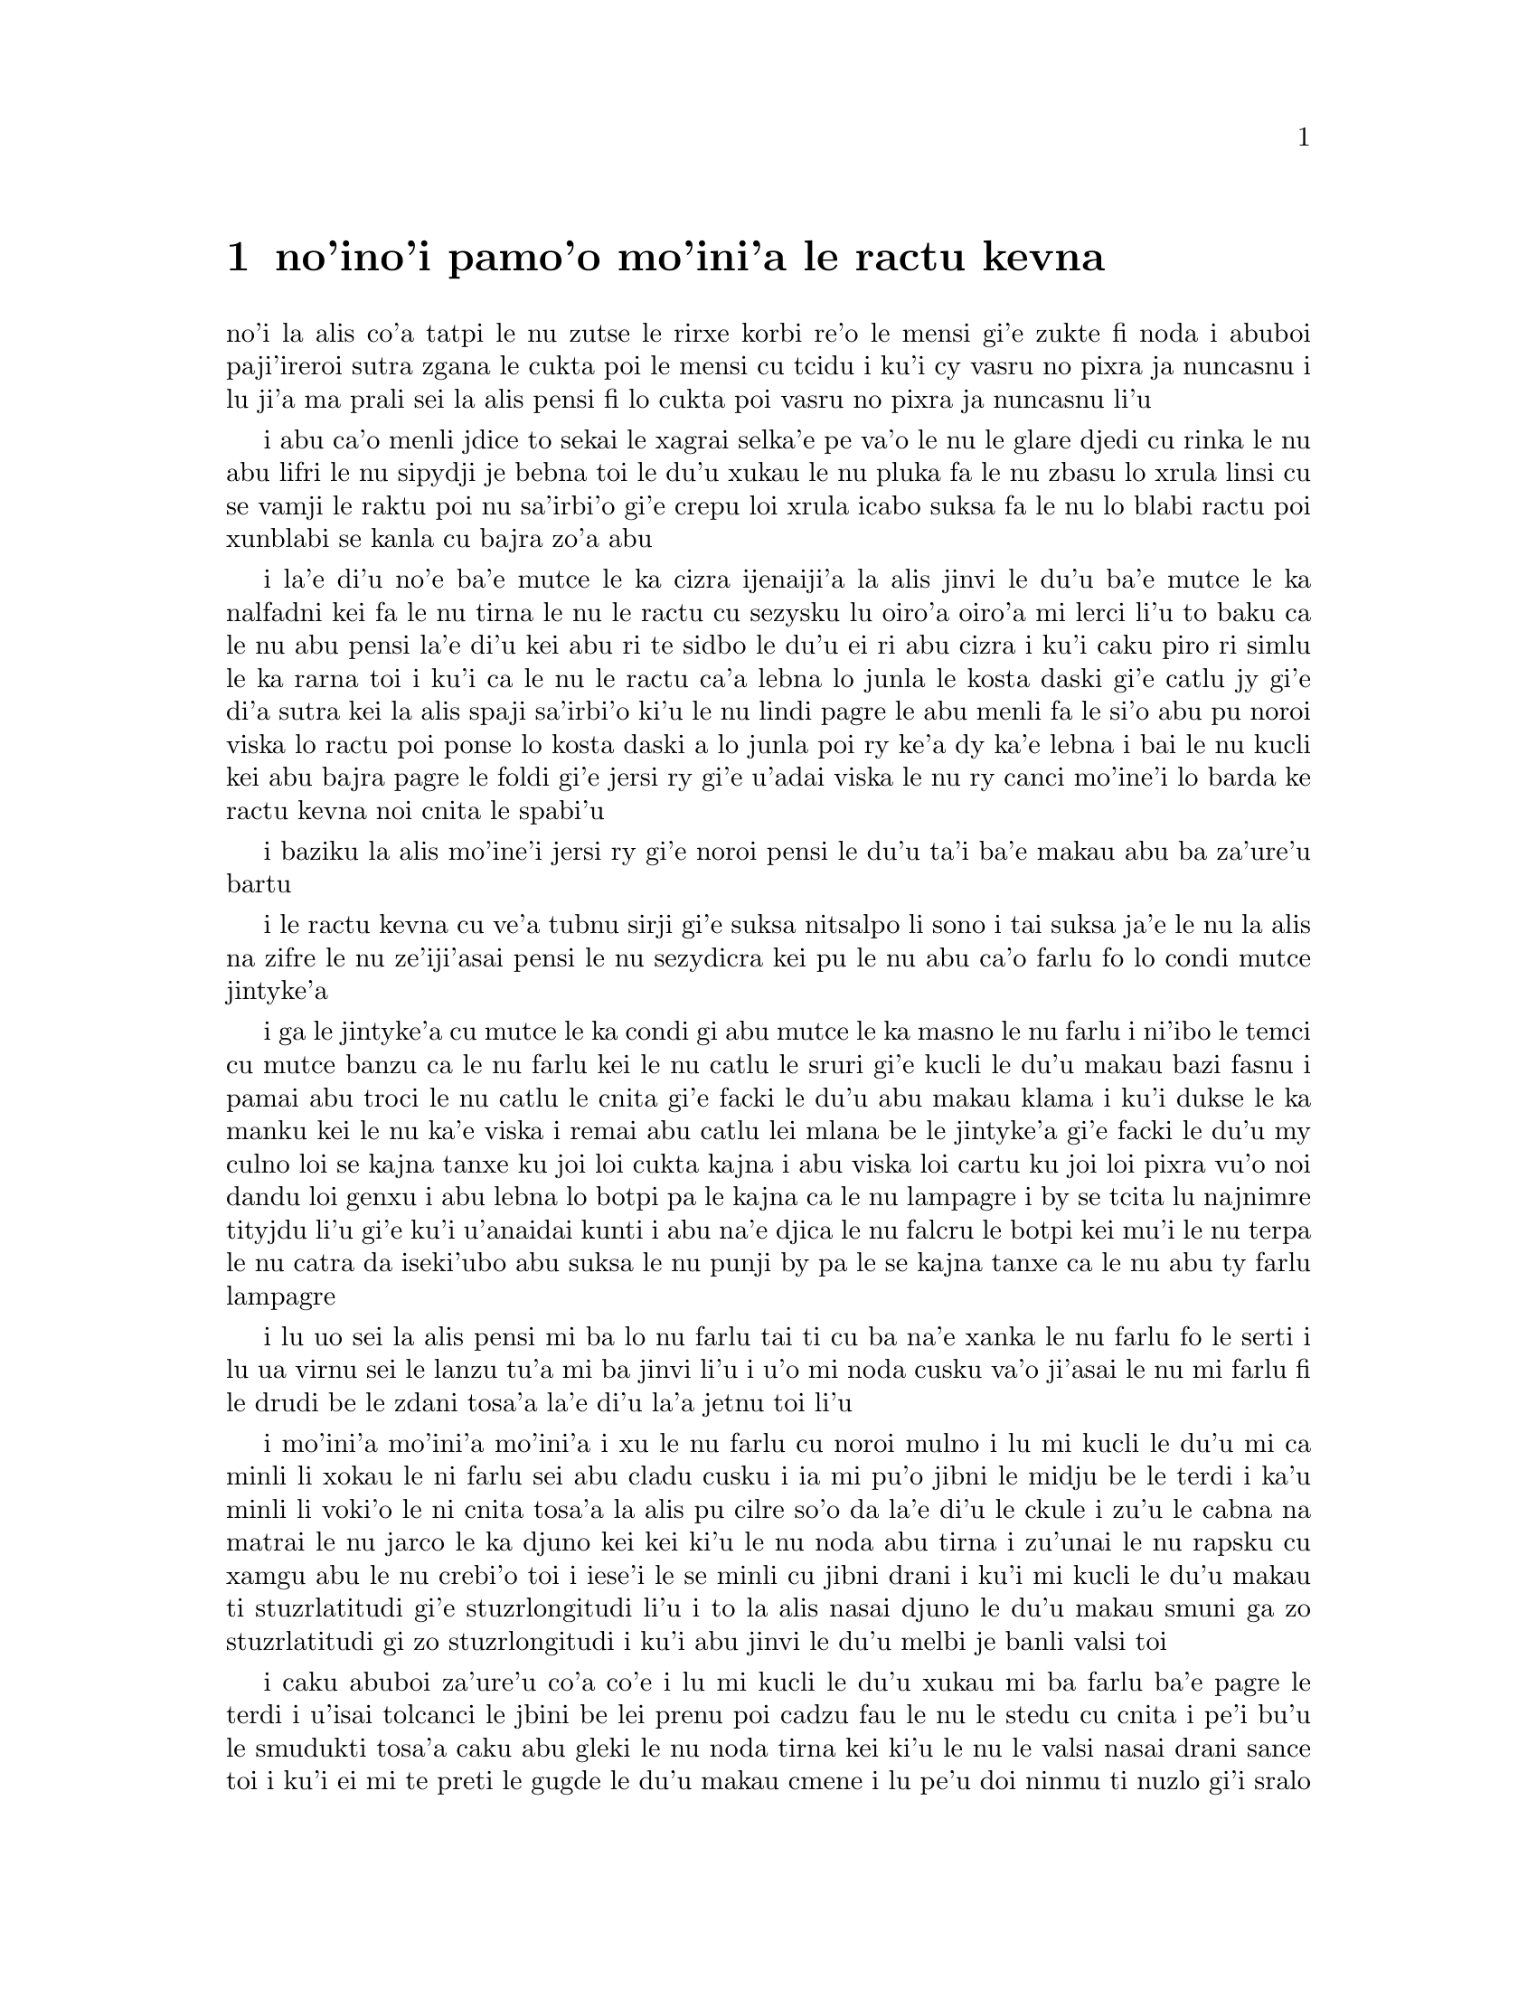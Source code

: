 @node    pamoi pagbu
@chapter no'ino'i pamo'o mo'ini'a le ractu kevna

@c                                CHAPTER I

@c                           Down The Rabbit-Hole

@c      Alice was beginning to get very tired of sitting by her sister
@c    on the bank, and of having nothing to do:  once or twice she had
@c    peeped into the book her sister was reading, but it had no
@c    pictures or conversations in it, `and what is the use of a book,'
@c    thought Alice `without pictures or conversation?'

no'i la alis co'a tatpi le nu zutse le rirxe korbi re'o le mensi gi'e
zukte fi noda i abuboi paji'ireroi sutra zgana le cukta poi le mensi cu
tcidu i ku'i cy vasru no pixra ja nuncasnu i lu ji'a ma prali sei la
alis pensi fi lo cukta poi vasru no pixra ja nuncasnu li'u

@c      So she was considering in her own mind (as well as she could,
@c    for the hot day made her feel very sleepy and stupid), whether
@c    the pleasure of making a daisy-chain would be worth the trouble
@c    of getting up and picking the daisies, when suddenly a White
@c    Rabbit with pink eyes ran close by her.

i abu ca'o menli jdice to sekai le xagrai selka'e pe
va'o le nu le glare djedi cu rinka le nu abu lifri le nu sipydji je 
bebna toi le du'u xukau le nu pluka fa le nu zbasu lo xrula linsi cu se 
vamji le raktu poi nu sa'irbi'o gi'e crepu loi xrula icabo suksa fa 
le nu lo blabi ractu poi xunblabi se kanla cu bajra zo'a abu

@c      There was nothing so VERY remarkable in that; nor did Alice
@c    think it so VERY much out of the way to hear the Rabbit say to
@c    itself, `Oh dear!  Oh dear!  I shall be late!'  (when she thought
@c    it over afterwards, it occurred to her that she ought to have
@c    wondered at this, but at the time it all seemed quite natural);
@c    but when the Rabbit actually TOOK A WATCH OUT OF ITS WAISTCOAT-
@c    POCKET, and looked at it, and then hurried on, Alice started to
@c    her feet, for it flashed across her mind that she had never
@c    before seen a rabbit with either a waistcoat-pocket, or a watch to
@c    take out of it, and burning with curiosity, she ran across the
@c    field after it, and fortunately was just in time to see it pop
@c    down a large rabbit-hole under the hedge.

i la'e di'u no'e ba'e mutce le ka cizra ijenaiji'a la alis
jinvi le du'u ba'e mutce le ka nalfadni kei fa le nu tirna le nu
le ractu cu sezysku lu oiro'a oiro'a mi lerci li'u to baku ca le nu
abu pensi la'e di'u kei abu ri te sidbo le du'u ei ri abu cizra
i ku'i caku piro ri simlu le ka rarna toi i ku'i ca le nu le ractu
ca'a lebna lo junla le kosta daski gi'e catlu jy gi'e di'a sutra kei
la alis spaji sa'irbi'o ki'u le nu lindi pagre le abu menli fa le
si'o abu pu noroi viska lo ractu poi ponse lo kosta daski a lo junla
poi ry ke'a dy ka'e lebna i bai le nu kucli kei abu bajra pagre le foldi
gi'e jersi ry gi'e u'adai viska le nu ry canci mo'ine'i lo barda ke ractu
kevna noi cnita le spabi'u

@c      In another moment down went Alice after it, never once
@c    considering how in the world she was to get out again.

i baziku la alis mo'ine'i jersi ry gi'e noroi pensi le du'u ta'i
ba'e makau abu ba za'ure'u bartu

@c      The rabbit-hole went straight on like a tunnel for some way,
@c    and then dipped suddenly down, so suddenly that Alice had not a
@c    moment to think about stopping herself before she found herself
@c    falling down a very deep well.

i le ractu kevna cu ve'a tubnu sirji gi'e suksa nitsalpo li sono i
tai suksa ja'e le nu la alis na zifre le nu ze'iji'asai pensi le nu
sezydicra kei pu le nu abu ca'o farlu fo lo condi mutce jintyke'a

@c      Either the well was very deep, or she fell very slowly, for she
@c    had plenty of time as she went down to look about her and to
@c    wonder what was going to happen next.  First, she tried to look
@c    down and make out what she was coming to, but it was too dark to
@c    see anything; then she looked at the sides of the well, and
@c    noticed that they were filled with cupboards and book-shelves;
@c    here and there she saw maps and pictures hung upon pegs.  She
@c    took down a jar from one of the shelves as she passed; it was
@c    labelled `ORANGE MARMALADE', but to her great disappointment it
@c    was empty:  she did not like to drop the jar for fear of killing
@c    somebody, so managed to put it into one of the cupboards as she
@c    fell past it.

i ga le jintyke'a cu mutce le ka condi gi abu mutce le ka masno le nu farlu
i ni'ibo le temci cu mutce banzu ca le nu farlu kei le nu catlu le sruri
gi'e kucli le du'u makau bazi fasnu i pamai abu troci le nu catlu le
cnita gi'e facki le du'u abu makau klama i ku'i dukse le ka manku kei
le nu ka'e viska i remai abu catlu lei mlana be le jintyke'a gi'e facki le
du'u my culno loi se kajna tanxe ku joi loi cukta kajna i abu viska loi
cartu ku joi loi pixra vu'o noi dandu loi genxu i abu lebna lo botpi
pa le kajna ca le nu lampagre i by se tcita lu najnimre tityjdu li'u
gi'e ku'i u'anaidai kunti i abu na'e djica le nu falcru le botpi kei mu'i le
nu terpa le nu catra da iseki'ubo abu suksa le nu punji by pa le se kajna
tanxe ca le nu abu ty farlu lampagre

@c      `Well!' thought Alice to herself, `after such a fall as this, I
@c    shall think nothing of tumbling down stairs!  How brave they'll
@c    all think me at home!  Why, I wouldn't say anything about it,
@c    even if I fell off the top of the house!' (Which was very likely
@c    true.)

i lu uo sei la alis pensi mi ba lo nu farlu tai ti cu ba na'e xanka le
nu farlu fo le serti i lu ua virnu sei le lanzu tu'a mi ba jinvi li'u 
i u'o mi noda cusku va'o ji'asai le nu mi farlu fi le drudi be le zdani 
tosa'a la'e di'u la'a jetnu toi li'u

@c      Down, down, down.  Would the fall NEVER come to an end!  `I
@c    wonder how many miles I've fallen by this time?' she said aloud.
@c    `I must be getting somewhere near the centre of the earth.  Let
@c    me see:  that would be four thousand miles down, I think--' (for,
@c    you see, Alice had learnt several things of this sort in her
@c    lessons in the schoolroom, and though this was not a VERY good
@c    opportunity for showing off her knowledge, as there was no one to
@c    listen to her, still it was good practice to say it over) `--yes,
@c    that's about the right distance--but then I wonder what Latitude
@c    or Longitude I've got to?'  (Alice had no idea what Latitude was,
@c    or Longitude either, but thought they were nice grand words to
@c    say.)

i mo'ini'a mo'ini'a mo'ini'a i xu le nu farlu cu noroi mulno i lu mi
kucli le du'u mi ca minli li xokau le ni farlu sei abu cladu cusku i
ia mi pu'o jibni le midju be le terdi i ka'u minli li voki'o le ni
cnita tosa'a la alis pu cilre so'o da la'e di'u le ckule i zu'u le
cabna na matrai le nu jarco le ka djuno kei kei ki'u le nu noda abu
tirna i zu'unai le nu rapsku cu xamgu abu le nu crebi'o toi i iese'i
le se minli cu jibni drani i ku'i mi kucli le du'u makau ti
stuzrlatitudi gi'e stuzrlongitudi li'u i to la alis nasai djuno le
du'u makau smuni ga zo stuzrlatitudi gi zo stuzrlongitudi i ku'i abu
jinvi le du'u melbi je banli valsi toi

@c {mo'ini'a mo'ini'a mo'ini'a} doesn't parse. But then neither does the English.
@c There is a problem with the parser. I think three tenses in a row should parse
@c as {mo'ini'aku mo'ini'aku mo'ini'aku}, three terms with no selbri.

@c      Presently she began again.  `I wonder if I shall fall right
@c    THROUGH the earth!  How funny it'll seem to come out among the
@c    people that walk with their heads downward!  The Antipathies, I
@c    think--' (she was rather glad there WAS no one listening, this
@c    time, as it didn't sound at all the right word) `--but I shall
@c    have to ask them what the name of the country is, you know.
@c    Please, Ma'am, is this New Zealand or Australia?' (and she tried
@c    to curtsey as she spoke--fancy CURTSEYING as you're falling
@c    through the air!  Do you think you could manage it?)  `And what
@c    an ignorant little girl she'll think me for asking!  No, it'll
@c    never do to ask:  perhaps I shall see it written up somewhere.'

i caku abuboi za'ure'u co'a co'e i lu mi kucli le du'u xukau mi ba farlu
ba'e pagre le terdi i u'isai tolcanci le jbini be lei prenu poi cadzu
fau le nu le stedu cu cnita i pe'i bu'u le smudukti tosa'a caku abu gleki 
le nu noda tirna kei ki'u le nu le valsi nasai drani sance toi i ku'i
ei mi te preti le gugde le du'u makau cmene i lu pe'u doi ninmu
ti nuzlo gi'i sralo tosa'a abu troci le nu krorinsa kei ca le nu tavla
i ko se xanri le nu krorinsa ca le nu farlu i pe'ipei do ka'e snada toi
i ny ba jinvi le du'u mi toldjuno ke cmalu nixli kei fo le nu mi te preti
i ei mi na te preti i ju'ocu'i mi viska le nu ba'o ciska le cmene da li'u

@c {abu za'ure'u} means "for the A>th time" and does not parse here.
@c Antipodes are studukti, so how about snudukti? -phma
@c How about {smudukti}, "antonym"? -xorxes

@c      Down, down, down.  There was nothing else to do, so Alice soon
@c    began talking again.  `Dinah'll miss me very much to-night, I
@c    should think!'  (Dinah was the cat.)  `I hope they'll remember
@c    her saucer of milk at tea-time.  Dinah my dear!  I wish you were
@c    down here with me!  There are no mice in the air, I'm afraid, but
@c    you might catch a bat, and that's very like a mouse, you know.
@c    But do cats eat bats, I wonder?'  And here Alice began to get
@c    rather sleepy, and went on saying to herself, in a dreamy sort of
@c    way, `Do cats eat bats?  Do cats eat bats?' and sometimes, `Do
@c    bats eat cats?' for, you see, as she couldn't answer either
@c    question, it didn't much matter which way she put it.  She felt
@c    that she was dozing off, and had just begun to dream that she
@c    was walking hand in hand with Dinah, and saying to her very
@c    earnestly, `Now, Dinah, tell me the truth:  did you ever eat a
@c    bat?' when suddenly, thump! thump! down she came upon a heap of
@c    sticks and dry leaves, and the fall was over.

i mo'ini'a mo'ini'a mo'ini'a i ka'e zukte no drata be la'e di'e
iseki'ubo la alis za'ure'u co'a tavla i lu ju'o la dinas ba mutce le
ka se claxu mi kei ca le cabnicte tosa'a la dinas cu mlatu toi i a'o
da ba morji tu'a le dy ladru palna ca le sanmi tcika i doi dinas noi 
dirba mi do'u au do mi kansa le cnita i u'u no smacu cu zvati le vacri
i ku'i do ka'e kavbu lo volratcu noi ka'u mutce le ka simsa
lo'e smacu i ku'i a'u xu lo'e mlatu cu citka lo'e volratcu li'u i caku
la alis co'a sipydji lifri gi'e di'a senva sezysku lu xu lo'e mlatu cu
citka lo'e volratcu i xu lo'e mlatu cu citka lo'e volratcu li'u
esu'oroibo lu xu lo'e volratcu cu citka lo'e mlatu li'u iseja'ebo na 
vajni mutce fa le du'u porsi makau ki'u le nu abu ka'e spuda no le re 
preti i abu lifri le nu pu'o sipna kei gi'e puzi co'a senva
le nu abu xanjaisi'u cadzu kansa la dinas gi'e cusku lu ju'i doi dinas
ko mi jungau le jetnu i xu do su'oroi citka lo volratcu li'u ca le nu
suksa fa le nu abu le cpana be lo derxi be loi grana ku joi loi sudga 
pezli mo'u farlu

@c      Alice was not a bit hurt, and she jumped up on to her feet in a
@c    moment:  she looked up, but it was all dark overhead; before her
@c    was another long passage, and the White Rabbit was still in
@c    sight, hurrying down it.  There was not a moment to be lost:
@c    away went Alice like the wind, and was just in time to hear it
@c    say, as it turned a corner, `Oh my ears and whiskers, how late
@c    it's getting!'  She was close behind it when she turned the
@c    corner, but the Rabbit was no longer to be seen:  she found
@c    herself in a long, low hall, which was lit up by a row of lamps
@c    hanging from the roof.

i la alis nasai se xrani gi'e zi sanli fi le jamfu gi'e catlu le gapru
noi ku'i manku mulno i crane abu fa lo drata ke clani vorme i la blabi
ractu cu za'o se viska gi'e sutra le nu litru vy i ei la alis na denpa
i abu klama tai tu'a le brife gi'e ja'aru'e snada le nu tirna le nu ry
cusku lu oi doi le mi kerlo joi zbikre do'u ca'o co'a lerci li'u i
abu jibni trixe ry ca le nu pagre le kojna iku'i ry ca na za'o se viska
i abu facki le du'u abu zvati lo clani je dziseldru kumfa noi se gusni
fi lo se linji noi dandu le drudi

@c      There were doors all round the hall, but they were all locked;
@c    and when Alice had been all the way down one side and up the
@c    other, trying every door, she walked sadly down the middle,
@c    wondering how she was ever to get out again.

i so'i vorme cu sruri le kumfa i ku'i ro vy cu stela ganlo i ca le nu
la alis ba'o litru le pamoi mlana e le drata gi'e troci tu'a ro vorme
kei abu badri cadzu bu'u le midju gi'e kucli le du'u ta'i makau abu
ba za'ure'u bartu

@c      Suddenly she came upon a little three-legged table, all made of
@c    solid glass; there was nothing on it except a tiny golden key,
@c    and Alice's first thought was that it might belong to one of the
@c    doors of the hall; but, alas! either the locks were too large, or
@c    the key was too small, but at any rate it would not open any of
@c    them.  However, on the second time round, she came upon a low
@c    curtain she had not noticed before, and behind it was a little
@c    door about fifteen inches high:  she tried the little golden key
@c    in the lock, and to her great delight it fitted!

ibaziku abu penmi lo cmalu ke cibyseltuple jubme be lo sligu blaci i
cpana jy fa po'o lo cmatce ke solji ckiku i abuboi pamoi jinvi 
le du'u cy ckiku pa le stela be lo kumfa vorme i ku'i uinaidai ga le
stela cu dukse le ka barda gi le ckiku cu dukse le ka cmalu iseju
cy ka'e kargau noboi sy i ku'i ca le remoi abu penmi lo dizlo murta noi
abu na pu sanji ke'a i my murta lo cmalu vorme noi mitre li ji'ipivo i
abu troci le nu co'e le cmalu ke solji ckiku le stela i uisaidai mapti

@c {cy ka'e kargau no sy} doesn't parse.  --fixed: {noboi sy}
@c 0.3 meter is about 1 foot - I'd say .4 meter. --ok.

@c      Alice opened the door and found that it led into a small
@c    passage, not much larger than a rat-hole:  she knelt down and
@c    looked along the passage into the loveliest garden you ever saw.
@c    How she longed to get out of that dark hall, and wander about
@c    among those beds of bright flowers and those cool fountains, but
@c    she could not even get her head though the doorway; `and even if
@c    my head would go through,' thought poor Alice, `it would be of
@c    very little use without my shoulders.  Oh, how I wish
@c    I could shut up like a telescope!  I think I could, if I only
@c    know how to begin.'  For, you see, so many out-of-the-way things
@c    had happened lately, that Alice had begun to think that very few
@c    things indeed were really impossible.

i la alis kargau le vrogai gi'e facki le du'u vy se jersi lo cmalu
vorme noi na bramau lo ratcu kevna i abu cidni sanli gi'e catlu le se
vorme noi traji le ka melbi kei lei purdi poi ze'e se viska i a'osaidai
abu barkla le manku kumfa gi'e cadzu jbini lei va zdani be loi carmi
xrula be'o ku joi lei va lenku jinto i ku'i abu na ka'e gregau le
ji'asai stedu le vorme i lu va'o ji'asai le nu le mi stedu ka'e pagre
kei sei la alis uu pensi sy tolmutce le ka se pilno secau lei mi janco
i au mi ka'e se polje tai tu'a lo'e darvistci i pe'i mi ka'e go'i va'o
le nu mi djuno le du'u mi co'a go'i ta'i makau li'u i lei puzi nalfadni
fasnu tai so'imei ja'e le nu la alis co'a jinvi le du'u so'usai da
ca'a nalcumki

@c le'e darvistci: this kind of contraction is typical of some kinds
@c of telescopes, but by no means all. -phma
@c But Alice doesn't know that. For her, telescopes are contractible.

@c      There seemed to be no use in waiting by the little door, so she
@c    went back to the table, half hoping she might find another key on
@c    it, or at any rate a book of rules for shutting people up like
@c    telescopes:  this time she found a little bottle on it, (`which
@c    certainly was not here before,' said Alice,) and round the neck
@c    of the bottle was a paper label, with the words `DRINK ME'
@c    beautifully printed on it in large letters.

i ru'adai na prali fa le nu denpa fi tu'a le cmalu vorme iseki'ubo abu xruti
le jubme gi'e xadba pacna le nu facki le du'u lo drata ckiku jy cpana 
kei a do'anai tu'a lo cukta co javni be le nu ta'i makau polje lo prenu
tai tu'a lo'e darvistci i ca le ca krefu abu facki le du'u cpana jy fa lo
cmalu botpi to lu noi ju'o pu na zvati ti sei la alis cusku li'u toi i
sruri le botpi cnebo fa lo pelji tcita noi lei valsi po'u lu ko mi pinxe
li'u cu melbi prina ke'a sepi'o loi barda lerfu

@c mi stidi lu .a do'anai li'u peseba'i lu se.u li'u -mi'e pier. --ok

@c      It was all very well to say `Drink me,' but the wise little
@c    Alice was not going to do THAT in a hurry.  `No, I'll look
@c    first,' she said, `and see whether it's marked "poison" or not';
@c    for she had read several nice little histories about children who
@c    had got burnt, and eaten up by wild beasts and other unpleasant
@c    things, all because they WOULD not remember the simple rules
@c    their friends had taught them:  such as, that a red-hot poker
@c    will burn you if you hold it too long; and that if you cut your
@c    finger VERY deeply with a knife, it usually bleeds; and she had
@c    never forgotten that, if you drink much from a bottle marked
@c    `poison,' it is almost certain to disagree with you, sooner or
@c    later.

i o'ocu'i xamgu fa le nu cusku lu ko mi pinxe li'u i ku'i la alis noi prije
cu na bazi zukte la'e di'u i lu na go'i i pamai mi catlu sei abu cusku
gi'e facki le du'u xukau da sinxa zo vindu li'u i abu pu tcidu so'o
melbi ke cmalu lisri be loi verba poi jelca se xrani gi'e se citka
loi cilce danlu gi'e lifri loi drata tolpluka ki'u le nu na morji
lo'e sampu javni poi lei pendo cu ctuca ku'o no'u mu'a le nu lo'e xunre
glare tunta cu jelca xrani lo'e za'o jgari be ty zi'e no'u mu'a le nu
va'o lo'e nu condi mutce sraku le degji sepi'o lo dakfu kei dy ta'e
ciblu cirko i abuboi noroi tolmorji le du'u le nu da dukse le ka pinxe
lo se botpi be le se tcita be zo vindu cu bazi ja bazu fanza da

@c {i abu noroi} does not parse; it means "A0 times", not "A never". --fixed

@c      However, this bottle was NOT marked `poison,' so Alice ventured
@c    to taste it, and finding it very nice, (it had, in fact, a sort
@c    of mixed flavour of cherry-tart, custard, pine-apple, roast
@c    turkey, toffee, and hot buttered toast,) she very soon finished
@c    it off.

i ku'i le vi botpi na se tcita zo vindu iseki'ubo la alis darsi le nu
vu'irga'e le selvau kei gi'e facki le nu sy pluka to je'u sy vrusi lo
mixre be lo'e rutrceraso tisna ku joi lo'e sovykruji ku joi lo'e bromeli 
kujoi lo'e seljukpa xukre'u ku joi lo'e satmatne ku joi lo'e glare ke matne 
jelnanba toi i abu zi mo'u pinxe

@c lo rutrceraso na jbari --ok

@c         *       *       *       *       *       *       *

@c             *       *       *       *       *       *

@c         *       *       *       *       *       *       *

@format

         *       *       *       *       *       *       *
             *       *       *       *       *       *
         *       *       *       *       *       *       *

@end format

@c      `What a curious feeling!' said Alice; `I must be shutting up
@c    like a telescope.'

i lu ue cizra selga'e sei la alis cusku i ru'a ju'o mi se polje tai
tu'a lo'e darvistci li'u

@c      And so it was indeed:  she was now only ten inches high, and
@c    her face brightened up at the thought that she was now the right
@c    size for going through the little door into that lovely garden.
@c    First, however, she waited for a few minutes to see if she was
@c    going to shrink any further:  she felt a little nervous about
@c    this; `for it might end, you know,' said Alice to herself, `in my
@c    going out altogether, like a candle.  I wonder what I should be
@c    like then?'  And she tried to fancy what the flame of a candle is
@c    like after the candle is blown out, for she could not remember
@c    ever having seen such a thing.

i ca'a co'e i caku abu cenmitre li so'u remu i le abu flira cu cambi'o
seja'e le nu pensi le nu caku abu mapti le cmalu vorme le ka pagre
fi le melbi purdi i ku'i pamai abu denpa le nu zgana le du'u xukau
abu za'o brajdika i abu milxe le ka xanka la'e di'u i lu cumki fa le
nu se fanmo sei la alis sezysku le nu mi mo'u canci tai tu'a lo'e
lakyga'a fagri i mi kucli le du'u mi makau simsa va'o da'i la'e di'u
li'u i abu troci le nu se xanri le du'u lo'e lakyga'a fagri makau simsa
ba le nu le lakyga'a cu se gusydicra i abu ka'enai morji lo nu viska
lo'e tai dacti

@c      After a while, finding that nothing more happened, she decided
@c    on going into the garden at once; but, alas for poor Alice!
@c    when she got to the door, she found she had forgotten the
@c    little golden key, and when she went back to the table for it,
@c    she found she could not possibly reach it:  she could see it
@c    quite plainly through the glass, and she tried her best to climb
@c    up one of the legs of the table, but it was too slippery;
@c    and when she had tired herself out with trying,
@c    the poor little thing sat down and cried.

i bazaku abu ca le nu facki le du'u no drata cu fasnu cu jdice le nu
zi klama le purdi i ku'i la alis uu ca le nu tolcliva le vorme cu facki
le du'u abu tolmorji tu'a le cmalu ke solji ckiku i ca le nu ba'o xruti
le jubme tezu'e le nu cpacu cy cu facki le du'u le ni abu galtu cu na banzu 
le nu cpacu cy i abu traji troci le nu cpare pa le tuple be le jubme i
ku'i ty dukse le ka se sakli i abu uu ca le nu tatpi le nu troci cu 
zutse gi'e klaku

@c      `Come, there's no use in crying like that!' said Alice to
@c    herself, rather sharply; `I advise you to leave off this minute!'
@c    She generally gave herself very good advice, (though she very
@c    seldom followed it), and sometimes she scolded herself so
@c    severely as to bring tears into her eyes; and once she remembered
@c    trying to box her own ears for having cheated herself in a game
@c    of croquet she was playing against herself, for this curious
@c    child was very fond of pretending to be two people.  `But it's no
@c    use now,' thought poor Alice, `to pretend to be two people!  Why,
@c    there's hardly enough of me left to make ONE respectable
@c    person!'

i lu e'e noda do prali le nu tai klaku sei la alis kinli sezysku i e'u
ko cazi sisti li'u i abu ta'e sezystidi lo'e xamgu mutce to ku'i ta'enai
mapti zukte toi gi'e su'oroi tai junri sezytolzarsku ja'e lo'e nu gasnu le 
nu le se klaku cu zvati le kanla i abu morji le nu paroi troci le nu darxi
le abu kerlo kei mu'i le nu abu tcica abu ca lo nu abu fapro abu le nu
kelcrkroke i le vi cizra verba cu mutce le ka nelci le nu sruma le du'u
du re prenu i lu ku'i noda mi ca prali sei la alis uu pensi le nu sruma
le du'u mi du re prenu i oi le mi ve vimcu na banzu le nu marji fi ba'e
pa se sinma prenu li'u

@c      Soon her eye fell on a little glass box that was lying under
@c    the table:  she opened it, and found in it a very small cake, on
@c    which the words `EAT ME' were beautifully marked in currants.
@c    `Well, I'll eat it,' said Alice, `and if it makes me grow larger,
@c    I can reach the key; and if it makes me grow smaller, I can creep
@c    under the door; so either way I'll get into the garden, and I
@c    don't care which happens!'

i bazi le nu abu catlu cu se farna lo cmalu ke blaci tanxe noi cnita
le jubme i abu kargau ty gi'e facki le du'u nenri ty fa lo cmalu mutce
titnanba noi bu'u ke'a lei valsi po'u lu ko mi citka li'u se morna
loi sudgrute i lu ai mi ti citka sei la alis cusku i va'o da'i le nu 
gau ti mi braze'a kei mi snada le nu cpacu le ckiku i va'o da'i le nu 
gau ti mi cmaze'a kei mi kakne le nu reskla ni'a le vrogai i seki'ubo 
va'o le re fasnu kei mi ka'e klama le purdi i mi na se vajni le du'u 
le mokau cu fasnu li'u

@c      She ate a little bit, and said anxiously to herself, `Which
@c    way?  Which way?', holding her hand on the top of her head to
@c    feel which way it was growing, and she was quite surprised to
@c    find that she remained the same size:  to be sure, this generally
@c    happens when one eats cake, but Alice had got so much into the
@c    way of expecting nothing but out-of-the-way things to happen,
@c    that it seemed quite dull and stupid for life to go on in the
@c    common way.

i abu citka lo spisa gi'e xanka sezysku lu fa'a ma i fa'a ma li'u gi'e
punji le xance le cpana be le stedu tezu'e le nu ganse le nu sy banro
fa'a makau i abu mutce le ka spaji le nu facki le du'u abu stali le nu
barda mintu i li'a la'edi'u ta'e fasnu ca lo'e nu citka lo titnanba i ku'i
la alis tai se tcaci le nu ba'a no na'e tolfadni cu fasnu kei ja'e
le nu simlu le ka tolzdile gi'e bebna kei fa le nu le nunjmive cu ca'o
fadni

@c      So she set to work, and very soon finished off the cake.

i abu co'a co'e gi'e bazi mo'u citka le titnanba

@c         *       *       *       *       *       *       *

@c             *       *       *       *       *       *

@c         *       *       *       *       *       *       *

@format

         *       *       *       *       *       *       *
             *       *       *       *       *       *
         *       *       *       *       *       *       *

@end format


